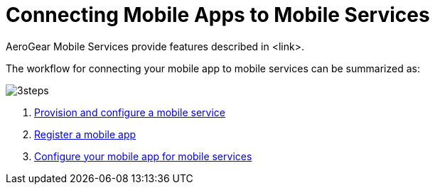 = Connecting Mobile Apps to Mobile Services

AeroGear Mobile Services provide features described in <link>.

The workflow for connecting your mobile app to mobile services can be summarized as:

image::3steps.png[]

. xref:workflow:services.adoc[Provision and configure a mobile service]
. xref:workflow:registering-a-mobile-app.adoc[Register a mobile app]
. xref:workflow:apps.adoc[Configure your mobile app for mobile services]
